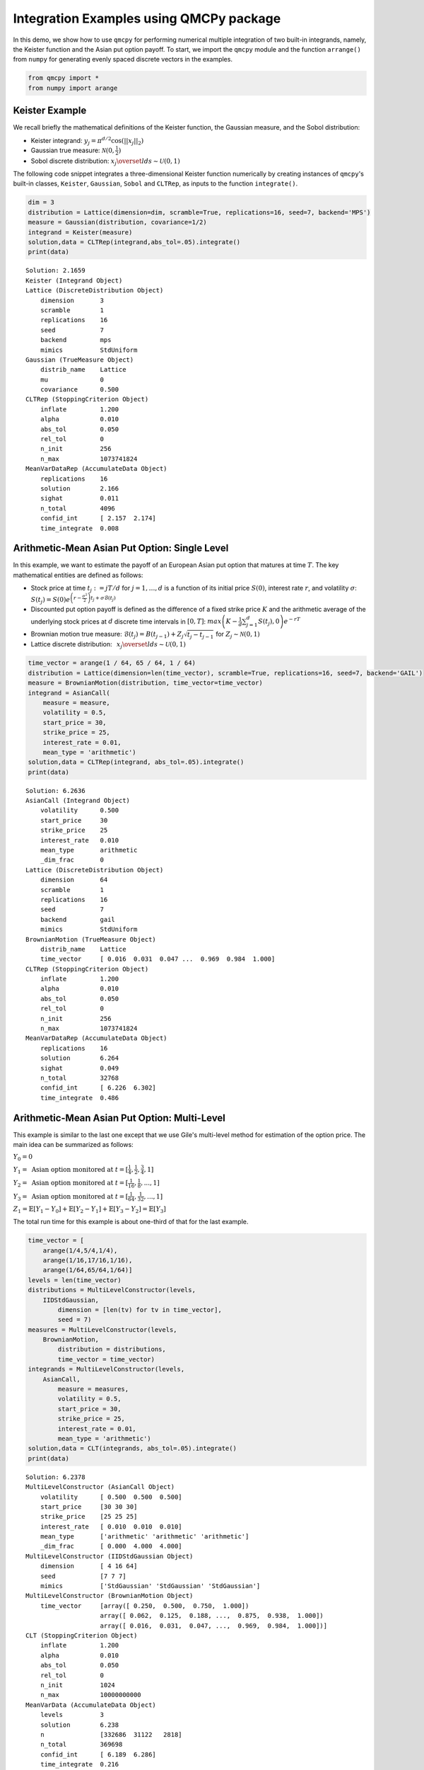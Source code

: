 Integration Examples using QMCPy package
========================================

In this demo, we show how to use ``qmcpy`` for performing numerical
multiple integration of two built-in integrands, namely, the Keister
function and the Asian put option payoff. To start, we import the
``qmcpy`` module and the function ``arrange()`` from ``numpy`` for
generating evenly spaced discrete vectors in the examples.

.. code:: ipython3

    from qmcpy import *
    from numpy import arange

Keister Example
---------------

We recall briefly the mathematical definitions of the Keister function,
the Gaussian measure, and the Sobol distribution:

-  Keister integrand: :math:`y_j = \pi^{d/2} \cos(||x_j||_2)`

-  Gaussian true measure: :math:`\mathcal{N}(0,\frac{1}{2})`

-  Sobol discrete distribution:
   :math:`x_j \overset{lds}{\sim} \mathcal{U}(0,1)`

The following code snippet integrates a three-dimensional Keister
function numerically by creating instances of ``qmcpy``'s built-in
classes, ``Keister``, ``Gaussian``, ``Sobol`` and ``CLTRep``, as inputs
to the function ``integrate()``.

.. code:: ipython3

    dim = 3
    distribution = Lattice(dimension=dim, scramble=True, replications=16, seed=7, backend='MPS')
    measure = Gaussian(distribution, covariance=1/2)
    integrand = Keister(measure)
    solution,data = CLTRep(integrand,abs_tol=.05).integrate()
    print(data)


.. parsed-literal::

    Solution: 2.1659         
    Keister (Integrand Object)
    Lattice (DiscreteDistribution Object)
    	dimension       3
    	scramble        1
    	replications    16
    	seed            7
    	backend         mps
    	mimics          StdUniform
    Gaussian (TrueMeasure Object)
    	distrib_name    Lattice
    	mu              0
    	covariance      0.500
    CLTRep (StoppingCriterion Object)
    	inflate         1.200
    	alpha           0.010
    	abs_tol         0.050
    	rel_tol         0
    	n_init          256
    	n_max           1073741824
    MeanVarDataRep (AccumulateData Object)
    	replications    16
    	solution        2.166
    	sighat          0.011
    	n_total         4096
    	confid_int      [ 2.157  2.174]
    	time_integrate  0.008
    


Arithmetic-Mean Asian Put Option: Single Level
----------------------------------------------

In this example, we want to estimate the payoff of an European Asian put
option that matures at time :math:`T`. The key mathematical entities are
defined as follows:

-  Stock price at time :math:`t_j := jT/d` for :math:`j=1,\dots,d` is a
   function of its initial price :math:`S(0)`, interest rate :math:`r`,
   and volatility :math:`\sigma`:
   :math:`S(t_j) = S(0)e^{\left(r-\frac{\sigma^2}{2}\right)t_j + \sigma\mathcal{B}(t_j)}`

-  Discounted put option payoff is defined as the difference of a fixed
   strike price :math:`K` and the arithmetic average of the underlying
   stock prices at :math:`d` discrete time intervals in :math:`[0,T]`:
   :math:`max \left(K-\frac{1}{d}\sum_{j=1}^{d} S(t_j), 0 \right) e^{-rT}`

-  Brownian motion true measure:
   :math:`\mathcal{B}(t_j) = B(t_{j-1}) + Z_j\sqrt{t_j-t_{j-1}} \;` for
   :math:`\;Z_j \sim \mathcal{N}(0,1)`

-  Lattice discrete distribution:
   :math:`\:\: x_j \overset{lds}{\sim} \mathcal{U}(0,1)`

.. code:: ipython3

    time_vector = arange(1 / 64, 65 / 64, 1 / 64)
    distribution = Lattice(dimension=len(time_vector), scramble=True, replications=16, seed=7, backend='GAIL')
    measure = BrownianMotion(distribution, time_vector=time_vector)
    integrand = AsianCall(
        measure = measure,
        volatility = 0.5,
        start_price = 30,
        strike_price = 25,
        interest_rate = 0.01,
        mean_type = 'arithmetic')
    solution,data = CLTRep(integrand, abs_tol=.05).integrate()
    print(data)


.. parsed-literal::

    Solution: 6.2636         
    AsianCall (Integrand Object)
    	volatility      0.500
    	start_price     30
    	strike_price    25
    	interest_rate   0.010
    	mean_type       arithmetic
    	_dim_frac       0
    Lattice (DiscreteDistribution Object)
    	dimension       64
    	scramble        1
    	replications    16
    	seed            7
    	backend         gail
    	mimics          StdUniform
    BrownianMotion (TrueMeasure Object)
    	distrib_name    Lattice
    	time_vector     [ 0.016  0.031  0.047 ...  0.969  0.984  1.000]
    CLTRep (StoppingCriterion Object)
    	inflate         1.200
    	alpha           0.010
    	abs_tol         0.050
    	rel_tol         0
    	n_init          256
    	n_max           1073741824
    MeanVarDataRep (AccumulateData Object)
    	replications    16
    	solution        6.264
    	sighat          0.049
    	n_total         32768
    	confid_int      [ 6.226  6.302]
    	time_integrate  0.486
    


Arithmetic-Mean Asian Put Option: Multi-Level
---------------------------------------------

This example is similar to the last one except that we use Gile's
multi-level method for estimation of the option price. The main idea can
be summarized as follows:

:math:`Y_0 = 0`

:math:`Y_1 = \mbox{ Asian option monitored at } t = [\frac{1}{4}, \frac{1}{2}, \frac{3}{4}, 1]`

:math:`Y_2 = \mbox{ Asian option monitored at } t= [\frac{1}{16}, \frac{1}{8}, ... , 1]`

:math:`Y_3 = \mbox{ Asian option monitored at } t= [\frac{1}{64}, \frac{1}{32}, ... , 1]`

:math:`Z_1 = \mathbb{E}[Y_1-Y_0] + \mathbb{E}[Y_2-Y_1] + \mathbb{E}[Y_3-Y_2] = \mathbb{E}[Y_3]`

The total run time for this example is about one-third of that for the
last example.

.. code:: ipython3

    time_vector = [
        arange(1/4,5/4,1/4),
        arange(1/16,17/16,1/16),
        arange(1/64,65/64,1/64)]
    levels = len(time_vector)
    distributions = MultiLevelConstructor(levels,
        IIDStdGaussian,
            dimension = [len(tv) for tv in time_vector],
            seed = 7)
    measures = MultiLevelConstructor(levels,
        BrownianMotion,
            distribution = distributions,
            time_vector = time_vector)
    integrands = MultiLevelConstructor(levels,
        AsianCall,
            measure = measures,
            volatility = 0.5,
            start_price = 30,
            strike_price = 25,
            interest_rate = 0.01,
            mean_type = 'arithmetic')
    solution,data = CLT(integrands, abs_tol=.05).integrate()
    print(data)


.. parsed-literal::

    Solution: 6.2378         
    MultiLevelConstructor (AsianCall Object)
    	volatility      [ 0.500  0.500  0.500]
    	start_price     [30 30 30]
    	strike_price    [25 25 25]
    	interest_rate   [ 0.010  0.010  0.010]
    	mean_type       ['arithmetic' 'arithmetic' 'arithmetic']
    	_dim_frac       [ 0.000  4.000  4.000]
    MultiLevelConstructor (IIDStdGaussian Object)
    	dimension       [ 4 16 64]
    	seed            [7 7 7]
    	mimics          ['StdGaussian' 'StdGaussian' 'StdGaussian']
    MultiLevelConstructor (BrownianMotion Object)
    	time_vector     [array([ 0.250,  0.500,  0.750,  1.000])
    	                array([ 0.062,  0.125,  0.188, ...,  0.875,  0.938,  1.000])
    	                array([ 0.016,  0.031,  0.047, ...,  0.969,  0.984,  1.000])]
    CLT (StoppingCriterion Object)
    	inflate         1.200
    	alpha           0.010
    	abs_tol         0.050
    	rel_tol         0
    	n_init          1024
    	n_max           10000000000
    MeanVarData (AccumulateData Object)
    	levels          3
    	solution        6.238
    	n               [332686  31122   2818]
    	n_total         369698
    	confid_int      [ 6.189  6.286]
    	time_integrate  0.216
    


